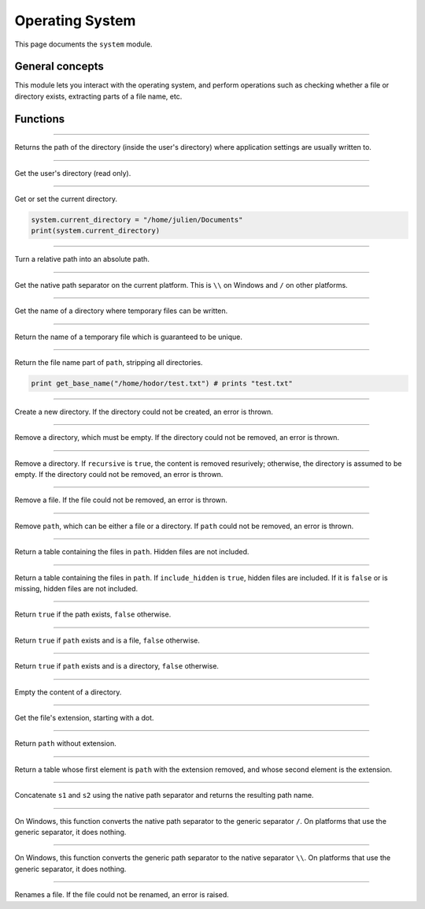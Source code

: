 Operating System
================

This page documents the ``system`` module.

General concepts
----------------

This module lets you interact with the operating system, and perform operations such as checking whether a file
or directory exists, extracting parts of a file name, etc.


Functions
---------


.. module:: system

------------

.. function:: get_application_directory()

Returns the path of the directory (inside the user's directory) where application settings are usually written to.

------------

.. function:: get_user_directory()
    
Get the user's directory (read only).    
    
    
------------

.. function:: get_current_directory()
    
Get or set the current directory.    
    
.. code:: phon
   
   system.current_directory = "/home/julien/Documents"
   print(system.current_directory) 


------------

.. function:: get_full_path(relative_path)  
    
    
Turn a relative path into an absolute path.


------------

.. function:: get_path_separator()

Get the native path separator on the current platform. This is ``\\`` on Windows and ``/`` on other platforms.

------------

.. function:: get_temp_directory()
    
Get the name of a directory where temporary files can be written.

------------

.. function:: get_temp_name()  
    
Return the name of a temporary file which is guaranteed to be unique.

------------

.. function:: get_base_name(path as String)  
    
Return the file name part of ``path``, stripping all directories.

.. code:: phon

	print get_base_name("/home/hodor/test.txt") # prints "test.txt"
	

------------

.. function:: create_directory(path as String)  
    
Create a new directory. If the directory could not be created, an error is thrown.

------------

.. function:: remove_directory(path as String)  
    
Remove a directory, which must be empty. If the directory could not be removed, an error is thrown.

------------

.. function:: remove_directory(path as String, recursive as Boolean)  
    
Remove a directory. If ``recursive`` is ``true``, the content is removed resurively; otherwise, the directory is assumed to be empty. If the directory could not be removed, an error is thrown.

------------

.. function:: remove_file(path as String)  

Remove a file. If the file could not be removed, an error is thrown.

------------

.. function:: remove(path as String)  
    
Remove ``path``, which can be either a file or a directory. If ``path`` could not be removed, an error is thrown.

------------

.. function:: list_directory(path as String)

Return a table containing the files in ``path``. Hidden files are not included.

------------

.. function:: list_directory(path as String, include_hidden as Boolean)

Return a table containing the files in ``path``. If ``include_hidden`` is ``true``, hidden files are included. If it is ``false`` or is missing,
hidden files are not included.

------------

.. function:: exists(path as String)

Return ``true`` if the path exists, ``false`` otherwise.


------------

.. function:: is_document(path as String)

Return ``true`` if ``path`` exists and is a file, ``false`` otherwise.

------------

.. function:: is_directory(path as String)


Return ``true`` if ``path`` exists and is a directory, ``false`` otherwise.
    
------------

.. function:: clear_directory(path as String)

Empty the content of a directory.

------------

.. function:: get_extension(path as String)

Get the file's extension, starting with a dot.

------------

.. function:: strip_extension(path as String)

Return ``path`` without extension.

------------

.. function:: split_extension(path as String)

Return a table whose first element is ``path`` with the extension removed, and whose second element is the extension.

------------

.. function:: join_path(s1 as String, s2 as String)

Concatenate ``s1`` and ``s2`` using the native path separator and returns the resulting path name.


------------

.. function:: genericize(path as String)

On Windows, this function converts the native path separator to the generic separator ``/``. On platforms that use the generic separator, it does nothing.

------------

.. function:: nativize(path as String)

On Windows, this function converts the generic path separator to the native separator ``\\``. On platforms that use the generic separator, it does nothing.

 
------------

.. function:: rename(old_name as String, new_name as String)

Renames a file. If the file could not be renamed, an error is raised.



